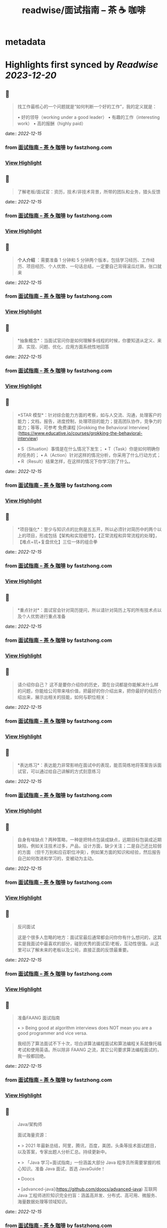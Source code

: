 :PROPERTIES:
:title: readwise/面试指南 – 茶 ☕️ 咖啡
:END:


* metadata
:PROPERTIES:
:author: [[fastzhong.com]]
:full-title: "面试指南 – 茶 ☕️ 咖啡"
:category: [[articles]]
:url: https://fastzhong.com/posts/interview-guide/
:image-url: https://readwise-assets.s3.amazonaws.com/static/images/article3.5c705a01b476.png
:END:

* Highlights first synced by [[Readwise]] [[2023-12-20]]
** 📌
#+BEGIN_QUOTE
找工作最核心的一个问题就是“如何判断一个好的工作”，我的定义就是：

•   好的领导（working under a good leader）
•   有趣的工作（interesting work）
•   高的报酬（highly paid） 
#+END_QUOTE
    date:: [[2022-12-15]]
*** from _面试指南 – 茶 ☕️ 咖啡_ by fastzhong.com
*** [[https://read.readwise.io/read/01gmasp4259xy3bkjx4tc0gxyz][View Highlight]]
** 📌
#+BEGIN_QUOTE
了解老板/面试官：资历，技术/非技术背景，所带的团队和业务，猎头反馈 
#+END_QUOTE
    date:: [[2022-12-15]]
*** from _面试指南 – 茶 ☕️ 咖啡_ by fastzhong.com
*** [[https://read.readwise.io/read/01gmasnwa2yx8rhbz931eh66rq][View Highlight]]
** 📌
#+BEGIN_QUOTE
*个人介绍* ：需要准备 1 分钟和 5 分钟两个版本，包括学习经历、工作经历、项目经历、个人优势、一句话总结，一定要自己背得滚瓜烂熟，张口就来 
#+END_QUOTE
    date:: [[2022-12-15]]
*** from _面试指南 – 茶 ☕️ 咖啡_ by fastzhong.com
*** [[https://read.readwise.io/read/01gmaspq2nc0prdcqcp3019ha0][View Highlight]]
** 📌
#+BEGIN_QUOTE
*抽象概念*：当面试官问你是如何理解多线程的时候，你要知道从定义、来源、实现、问题、优化、应用方面系统性地回答 
#+END_QUOTE
    date:: [[2022-12-15]]
*** from _面试指南 – 茶 ☕️ 咖啡_ by fastzhong.com
*** [[https://read.readwise.io/read/01gmaspvr69pw96avp8r7h0grz][View Highlight]]
** 📌
#+BEGIN_QUOTE
*STAR 模型*：针对综合能力方面的考察，如与人交流、沟通，处理客户的能力；文档，报告，进度控制，处理项目的能力；提高团队协作，竞争力的能力；等等，可参考 免费课程 [Grokking the Behavioral Interview](https://www.educative.io/courses/grokking-the-behavioral-interview)

•   S（Situation）事情是在什么情况下发生；
•   T（Task）你是如何明确你的任务的；
•   A（Action）针对这样的情况分析，你采用了什么行动方式；
•   R（Result）结果怎样，在这样的情况下你学习到了什么。 
#+END_QUOTE
    date:: [[2022-12-15]]
*** from _面试指南 – 茶 ☕️ 咖啡_ by fastzhong.com
*** [[https://read.readwise.io/read/01gmaspyn4q00j2n68c8nd9x6k][View Highlight]]
** 📌
#+BEGIN_QUOTE
*项目强化*：至少与知识点的比例是五五开，所以必须针对简历中的两个以上的项目，形成包括【架构和实现细节】，【正常流程和异常流程的处理】，【难点+坑+复盘优化】三位一体的组合拳 
#+END_QUOTE
    date:: [[2022-12-15]]
*** from _面试指南 – 茶 ☕️ 咖啡_ by fastzhong.com
*** [[https://read.readwise.io/read/01gmapr3zn9wqx302pj6jhtgz1][View Highlight]]
** 📌
#+BEGIN_QUOTE
*重点针对*：面试官会针对简历提问，所以请针对简历上写的所有技术点以及个人优势进行重点准备 
#+END_QUOTE
    date:: [[2022-12-15]]
*** from _面试指南 – 茶 ☕️ 咖啡_ by fastzhong.com
*** [[https://read.readwise.io/read/01gmasq49zxmtcx71fevbxd1pd][View Highlight]]
** 📌
#+BEGIN_QUOTE
请介绍你自己？ 这不是要你介绍你的历史，潜在台词都是你能解决什么样的问题，你能给公司带来啥价值，把最好的你介绍出来，把你最好的经历介绍出来，展示出相关的技能，如何与职位相关： 
#+END_QUOTE
    date:: [[2022-12-15]]
*** from _面试指南 – 茶 ☕️ 咖啡_ by fastzhong.com
*** [[https://read.readwise.io/read/01gmasqgdrt3de73ek9w5eraer][View Highlight]]
** 📌
#+BEGIN_QUOTE
*表达练习*：表达能力非常影响在面试中的表现，能否简练地将答案告诉面试官，可以通过给自己讲解的方式刻意练习 
#+END_QUOTE
    date:: [[2022-12-15]]
*** from _面试指南 – 茶 ☕️ 咖啡_ by fastzhong.com
*** [[https://read.readwise.io/read/01gmaprdk87xjtxy40z2wd8st9][View Highlight]]
** 📌
#+BEGIN_QUOTE
自身有啥缺点？两种策略，一种是把特点包装成缺点，远期目标包装成近期缺陷，例如关注技术过多，产品，设计方面，缺少关注；二是自己还比较弱的方面 （但千万别和应召职位冲突），例如某方面的知识和经验，然后报告自己如何改进和学习的，变被动为主动。 
#+END_QUOTE
    date:: [[2022-12-15]]
*** from _面试指南 – 茶 ☕️ 咖啡_ by fastzhong.com
*** [[https://read.readwise.io/read/01gmast7y1s905vmd13dj12dbf][View Highlight]]
** 📌
#+BEGIN_QUOTE
反问面试

这是个很多人忽略的地方：面试官最后通常都会问你你有什么想问的，这其实是我面试中最喜欢的部分，碰到优秀的面试官/老板，互动性很强。从这里可以了解未来的老板以及公司，直接正面的反馈最重要。 
#+END_QUOTE
    date:: [[2022-12-15]]
*** from _面试指南 – 茶 ☕️ 咖啡_ by fastzhong.com
*** [[https://read.readwise.io/read/01gmasr1660vy5rvc53b3tzacn][View Highlight]]
** 📌
#+BEGIN_QUOTE
准备FAANG 面试指南

•   > Being good at algorithm interviews does NOT mean you are a good programmer and vice versa.
    

我经历了算法面试不下十次，坦白讲算法编程面试和算法编程关系就像托福考试和使用英语。所以除非 FAANG 之流，其它公司要求算法编程面试的，我一般都回绝。 
#+END_QUOTE
    date:: [[2022-12-15]]
*** from _面试指南 – 茶 ☕️ 咖啡_ by fastzhong.com
*** [[https://read.readwise.io/read/01gmassk4mfqyx9rxt97mzfbgp][View Highlight]]
** 📌
#+BEGIN_QUOTE
Java/架构师

面试海量资源：

•   > 2021 年最新总结，阿里，腾讯，百度，美团，头条等技术面试题目，以及答案，专家出题人分析汇总。持续更新中。
    
•   > 「Java 学习+面试指南」一份涵盖大部分 Java 程序员所需要掌握的核心知识。准备 Java 面试，首选 JavaGuide！
    
•   Doocs
    
    •   [advanced-java](https://github.com/doocs/advanced-java)  
        互联网 Java 工程师进阶知识完全扫盲：涵盖高并发、分布式、高可用、微服务、海量数据处理等领域知识。 
#+END_QUOTE
    date:: [[2022-12-15]]
*** from _面试指南 – 茶 ☕️ 咖啡_ by fastzhong.com
*** [[https://read.readwise.io/read/01gmat1ycdef9gzaet865vh7xv][View Highlight]]
** 📌
#+BEGIN_QUOTE
系统学习，成效才会卓著（入坑需谨慎）： 
#+END_QUOTE
    date:: [[2022-12-15]]
*** from _面试指南 – 茶 ☕️ 咖啡_ by fastzhong.com
*** [[https://read.readwise.io/read/01gmat23v90212enb64qnq57m6][View Highlight]]